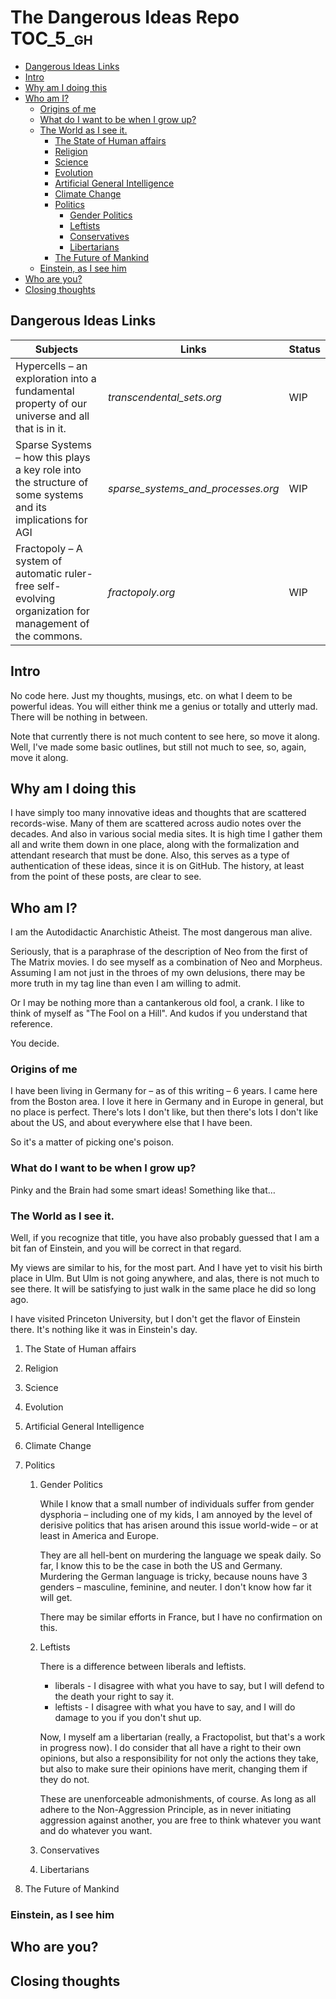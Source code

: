 * The Dangerous Ideas Repo                                         :TOC_5_gh:
  - [[#dangerous-ideas-links][Dangerous Ideas Links]]
  - [[#intro][Intro]]
  - [[#why-am-i-doing-this][Why am I doing this]]
  - [[#who-am-i][Who am I?]]
    - [[#origins-of-me][Origins of me]]
    - [[#what-do-i-want-to-be-when-i-grow-up][What do I want to be when I grow up?]]
    - [[#the-world-as-i-see-it][The World as I see it.]]
      - [[#the-state-of-human-affairs][The State of Human affairs]]
      - [[#religion][Religion]]
      - [[#science][Science]]
      - [[#evolution][Evolution]]
      - [[#artificial-general-intelligence][Artificial General Intelligence]]
      - [[#climate-change][Climate Change]]
      - [[#politics][Politics]]
        - [[#gender-politics][Gender Politics]]
        - [[#leftists][Leftists]]
        - [[#conservatives][Conservatives]]
        - [[#libertarians][Libertarians]]
      - [[#the-future-of-mankind][The Future of Mankind]]
    - [[#einstein-as-i-see-him][Einstein, as I see him]]
  - [[#who-are-you][Who are you?]]
  - [[#closing-thoughts][Closing thoughts]]

** Dangerous Ideas Links
   | Subjects                                                                                                    | Links                            | Status |
   |-------------------------------------------------------------------------------------------------------------+----------------------------------+--------|
   | Hypercells -- an exploration into a fundamental property of our universe and all that is in it.             | [[transcendental_sets.org]]          | WIP    |
   | Sparse Systems -- how this plays a key role into the structure of some systems and its implications for AGI | [[sparse_systems_and_processes.org]] | WIP    |
   | Fractopoly -- A system of automatic ruler-free self-evolving organization for management of the commons.    | [[fractopoly.org]]                   | WIP    |
** Intro
   No code here. Just my thoughts, musings, etc.
   on what I deem to be powerful ideas. You will either think me a genius or totally and utterly mad. There will be
   nothing in between.

   Note that currently there is not much content to see here, so move it along.
   Well, I've made some basic outlines, but still not much
   to see, so, again, move it along.
** Why am I doing this
   I have simply too many innovative ideas and thoughts that are scattered records-wise.
   Many of them are scattered across audio notes over the decades. And also in various
   social media sites. It is high time I gather them all and write them down in one place,
   along with the formalization and attendant research that must be done. Also, this
   serves as a type of authentication of these ideas, since it is on GitHub.
   The history, at least from the point of these posts, are clear to see.

** Who am I?
   I am the Autodidactic Anarchistic Atheist. The most dangerous man alive.

   Seriously, that is a paraphrase of the description of Neo from the first 
   of The Matrix movies. I do see myself as a combination of Neo and Morpheus.
   Assuming I am not just in the throes of my own delusions, there may be
   more truth in my tag line than even I am willing to admit.

   Or I may be nothing more than a cantankerous old fool, a crank. I like to think
   of myself as "The Fool on a Hill". And kudos if you understand that reference.

   You decide.
*** Origins of me
    I have been living in Germany for -- as of this writing -- 6 years. I came
    here from the Boston area. I love it here in Germany and in Europe in general,
    but no place is perfect. There's lots I don't like, but then there's lots 
    I don't like about the US, and about everywhere else that I have been.

    So it's a matter of picking one's poison.
*** What do I want to be when I grow up?
    Pinky and the Brain had some smart ideas! Something like that...
*** The World as I see it.
    Well, if you recognize that title, you have also probably guessed 
    that I am a bit fan of Einstein, and you will be correct in that
    regard.

    My views are similar to his, for the most part. And I have yet
    to visit his birth place in Ulm. But Ulm is not going anywhere, and
    alas, there is not much to see there. It will be satisfying to 
    just walk in the same place he did so long ago.

    I have visited Princeton University, but I don't get the flavor of 
    Einstein there. It's nothing like it was in Einstein's day.

**** The State of Human affairs
**** Religion
**** Science
**** Evolution
**** Artificial General Intelligence
**** Climate Change
**** Politics
***** Gender Politics
      While I know that a small number of individuals suffer from gender dysphoria -- including
      one of my kids, I am annoyed by the level of derisive politics that has arisen around
      this issue world-wide -- or at least in America and Europe.

      They are all hell-bent on murdering the language we speak daily. So far, I know this to be
      the case in both the US and Germany. Murdering the German language is tricky, because nouns
      have 3 genders -- masculine, feminine, and neuter. I don't know how far it will get.

      There may be similar efforts in France, but I have no confirmation on this.
***** Leftists
      There is a difference between liberals and leftists.
      - liberals - I disagree with what you have to say, but I will defend to the death your right to say it.
      - leftists - I disagree with what you have to say, and I will do damage to you  if you don't shut up.
        
      Now, I myself am a libertarian (really, a Fractopolist, but that's a work in progress now). I do
      consider that all have a right to their own opinions, but also a responsibility for not only the
      actions they take, but also to make sure their opinions have merit, changing them if they do not.

      These are unenforceable admonishments, of course. As long as all adhere to the Non-Aggression Principle,
      as in never initiating aggression against another, you are free to think whatever you want and do whatever 
      you want.
***** Conservatives
***** Libertarians
**** The Future of Mankind
*** Einstein, as I see him
** Who are you?
** Closing thoughts
